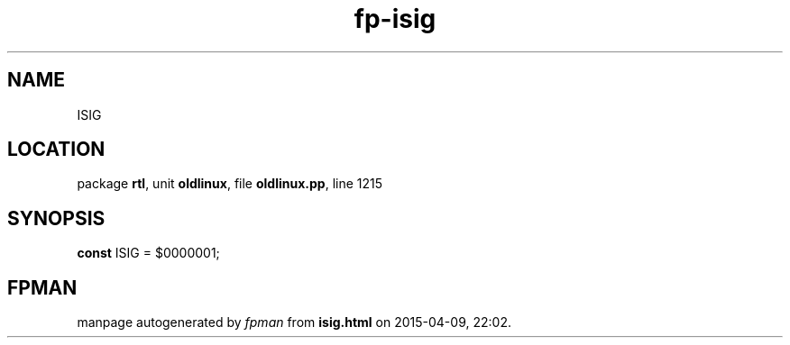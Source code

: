 .\" file autogenerated by fpman
.TH "fp-isig" 3 "2014-03-14" "fpman" "Free Pascal Programmer's Manual"
.SH NAME
ISIG
.SH LOCATION
package \fBrtl\fR, unit \fBoldlinux\fR, file \fBoldlinux.pp\fR, line 1215
.SH SYNOPSIS
\fBconst\fR ISIG = $0000001;

.SH FPMAN
manpage autogenerated by \fIfpman\fR from \fBisig.html\fR on 2015-04-09, 22:02.

